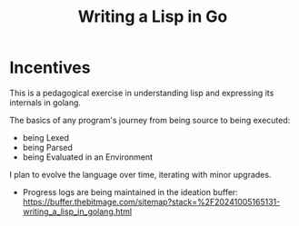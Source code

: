 #+title: Writing a Lisp in Go

* Incentives
This is a pedagogical exercise in understanding lisp and expressing its internals in golang.

The basics of any program's journey from being source to being executed:
 - being Lexed
 - being Parsed
 - being Evaluated in an Environment

I plan to evolve the language over time, iterating with minor upgrades.

- Progress logs are being maintained in the ideation buffer: https://buffer.thebitmage.com/sitemap?stack=%2F20241005165131-writing_a_lisp_in_golang.html

